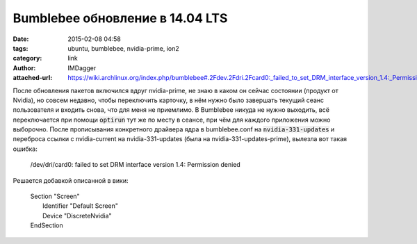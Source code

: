 Bumblebee обновление в 14.04 LTS
================================
:date: 2015-02-08 04:58
:tags: ubuntu, bumblebee, nvidia-prime, ion2
:category: link
:author: IMDagger
:attached-url: https://wiki.archlinux.org/index.php/bumblebee#.2Fdev.2Fdri.2Fcard0:_failed_to_set_DRM_interface_version_1.4:_Permission_denied

После обновления пакетов включился вдруг nvidia-prime, не
знаю в каком он сейчас состоянии (продукт от Nvidia), но
совсем недавно, чтобы переключить карточку, в нём нужно было
завершать текущий сеанс пользователя и входить снова, что
для меня не приемлимо. В Bumblebee никуда не нужно выходить,
всё переключается при помощи :code:`optirun` тут же по месту
в сеансе, при чём для каждого приложения можно выборочно.
После прописывания конкретного драйвера ядра в bumblebee.conf на
:code:`nvidia-331-updates` и переброса ссылки с nvidia-current на
nvidia-331-updates (была на nvidia-331-updates-prime), вылезла
вот такая ошибка:

 | /dev/dri/card0: failed to set DRM interface version 1.4: Permission denied

Решается добавкой описанной в вики:

 |  Section "Screen"
 |      Identifier "Default Screen"
 |      Device "DiscreteNvidia"
 |  EndSection
